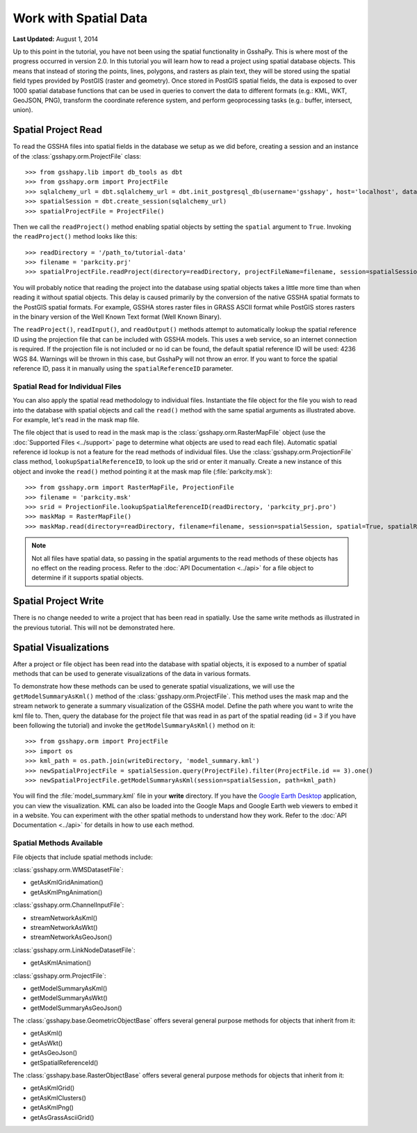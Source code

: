 **********************
Work with Spatial Data
**********************

**Last Updated:** August 1, 2014

Up to this point in the tutorial, you have not been using the spatial functionality in GsshaPy. This is where most of the
progress occurred in version 2.0. In this tutorial you will learn how to read a project using spatial database objects.
This means that instead of storing the points, lines, polygons, and rasters as plain text, they will be stored using the
spatial field types provided by PostGIS (raster and geometry). Once stored in PostGIS spatial fields, the data is exposed
to over 1000 spatial database functions that can be used in queries to convert the data to different formats (e.g.: KML,
WKT, GeoJSON, PNG), transform the coordinate reference system, and perform geoprocessing tasks (e.g.: buffer, intersect,
union).

Spatial Project Read
====================

To read the GSSHA files into spatial fields in the database we setup as we did before, creating a session and an
instance of the :class:`gsshapy.orm.ProjectFile` class::

    >>> from gsshapy.lib import db_tools as dbt
    >>> from gsshapy.orm import ProjectFile
    >>> sqlalchemy_url = dbt.sqlalchemy_url = dbt.init_postgresql_db(username='gsshapy', host='localhost', database='gsshapy_tutorial', port='5432', password='pass')
    >>> spatialSession = dbt.create_session(sqlalchemy_url)
    >>> spatialProjectFile = ProjectFile()

Then we call the ``readProject()`` method enabling spatial objects by setting the ``spatial`` argument to ``True``.
Invoking the ``readProject()`` method looks like this::

    >>> readDirectory = '/path_to/tutorial-data'
    >>> filename = 'parkcity.prj'
    >>> spatialProjectFile.readProject(directory=readDirectory, projectFileName=filename, session=spatialSession, spatial=True)

You will probably notice that reading the project into the database using spatial objects takes a little more time than when
reading it without spatial objects. This delay is caused primarily by the conversion of the native GSSHA spatial formats
to the PostGIS spatial formats. For example, GSSHA stores raster files in GRASS ASCII format while PostGIS stores rasters
in the binary version of the Well Known Text format (Well Known Binary).

The ``readProject()``, ``readInput()``, and ``readOutput()`` methods attempt to automatically lookup the spatial reference
ID using the projection file that can be included with GSSHA models. This uses a web service, so an internet connection
is required. If the projection file is not included or no id can be found, the default spatial reference ID will be used:
4236 WGS 84. Warnings will be thrown in this case, but GsshaPy will not throw an error. If you want to force the spatial
reference ID, pass it in manually using the ``spatialReferenceID`` parameter.

Spatial Read for Individual Files
---------------------------------

You can also apply the spatial read methodology to individual files. Instantiate the file object for the file you wish
to read into the database with spatial objects and call the ``read()`` method with the same spatial arguments as
illustrated above. For example, let's read in the mask map file.

The file object that is used to read in the mask map is the :class:`gsshapy.orm.RasterMapFile` object (use the
:doc:`Supported Files <../support>` page to determine what objects are used to read each file). Automatic spatial reference
id lookup is not a feature for the read methods of individual files. Use the :class:`gsshapy.orm.ProjectionFile` class
method, ``lookupSpatialReferenceID``, to look up the srid or enter it manually. Create a new instance
of this object and invoke the ``read()`` method pointing it at the mask map file (:file:`parkcity.msk`)::

    >>> from gsshapy.orm import RasterMapFile, ProjectionFile
    >>> filename = 'parkcity.msk'
    >>> srid = ProjectionFile.lookupSpatialReferenceID(readDirectory, 'parkcity_prj.pro')
    >>> maskMap = RasterMapFile()
    >>> maskMap.read(directory=readDirectory, filename=filename, session=spatialSession, spatial=True, spatialReferenceID=srid)

.. Note::
    Not all files have spatial data, so passing in the spatial arguments to the read methods of these objects has no
    effect on the reading process. Refer to the :doc:`API Documentation <../api>` for a file object to determine if
    it supports spatial objects.

Spatial Project Write
=====================

There is no change needed to write a project that has been read in spatially. Use the same write methods as illustrated
in the previous tutorial. This will not be demonstrated here.

Spatial Visualizations
======================

After a project or file object has been read into the database with spatial objects, it is exposed to a number of spatial
methods that can be used to generate visualizations of the data in various formats.

To demonstrate how these methods can be used to generate spatial visualizations, we will use the ``getModelSummaryAsKml()``
method of the :class:`gsshapy.orm.ProjectFile`. This method uses the mask map and the stream network to generate a
summary visualization of the GSSHA model. Define the path where you want to write the kml file to. Then, query the
database for the project file that was read in as part of the spatial reading (id = 3 if you have been following the
tutorial) and invoke the ``getModelSummaryAsKml()`` method on it::

    >>> from gsshapy.orm import ProjectFile
    >>> import os
    >>> kml_path = os.path.join(writeDirectory, 'model_summary.kml')
    >>> newSpatialProjectFile = spatialSession.query(ProjectFile).filter(ProjectFile.id == 3).one()
    >>> newSpatialProjectFile.getModelSummaryAsKml(session=spatialSession, path=kml_path)

You will find the :file:`model_summary.kml` file in your **write** directory. If you have the
`Google Earth Desktop <http://www.google.com/earth/explore/products/desktop.html>`_ application, you can view the
visualization. KML can also be loaded into the Google Maps and Google Earth web viewers to embed it in a website.
You can experiment with the other spatial methods to understand how they work. Refer to the :doc:`API Documentation <../api>`
for details in how to use each method.

Spatial Methods Available
-------------------------

File objects that include spatial methods include:

:class:`gsshapy.orm.WMSDatasetFile`:

* getAsKmlGridAnimation()
* getAsKmlPngAnimation()


:class:`gsshapy.orm.ChannelInputFile`:

* streamNetworkAsKml()
* streamNetworkAsWkt()
* streamNetworkAsGeoJson()

:class:`gsshapy.orm.LinkNodeDatasetFile`:

* getAsKmlAnimation()

:class:`gsshapy.orm.ProjectFile`:

* getModelSummaryAsKml()
* getModelSummaryAsWkt()
* getModelSummaryAsGeoJson()

The :class:`gsshapy.base.GeometricObjectBase` offers several general purpose methods for objects that inherit from
it:

* getAsKml()
* getAsWkt()
* getAsGeoJson()
* getSpatialReferenceId()

The :class:`gsshapy.base.RasterObjectBase` offers several general purpose methods for objects that inherit from it:

* getAsKmlGrid()
* getAsKmlClusters()
* getAsKmlPng()
* getAsGrassAsciiGrid()